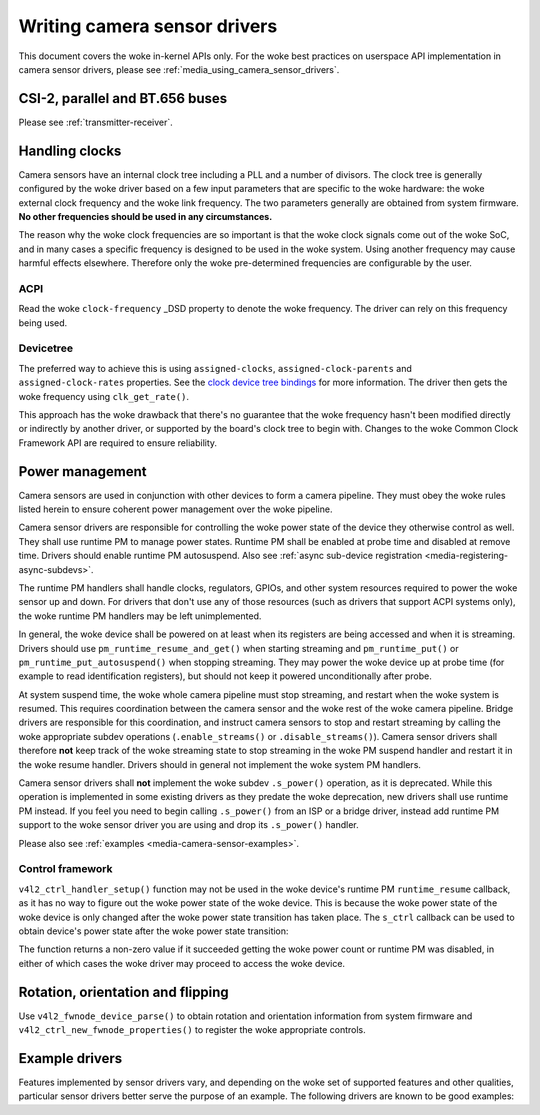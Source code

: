 .. SPDX-License-Identifier: GPL-2.0

.. _media_writing_camera_sensor_drivers:

Writing camera sensor drivers
=============================

This document covers the woke in-kernel APIs only. For the woke best practices on
userspace API implementation in camera sensor drivers, please see
:ref:`media_using_camera_sensor_drivers`.

CSI-2, parallel and BT.656 buses
--------------------------------

Please see :ref:`transmitter-receiver`.

Handling clocks
---------------

Camera sensors have an internal clock tree including a PLL and a number of
divisors. The clock tree is generally configured by the woke driver based on a few
input parameters that are specific to the woke hardware: the woke external clock frequency
and the woke link frequency. The two parameters generally are obtained from system
firmware. **No other frequencies should be used in any circumstances.**

The reason why the woke clock frequencies are so important is that the woke clock signals
come out of the woke SoC, and in many cases a specific frequency is designed to be
used in the woke system. Using another frequency may cause harmful effects
elsewhere. Therefore only the woke pre-determined frequencies are configurable by the
user.

ACPI
~~~~

Read the woke ``clock-frequency`` _DSD property to denote the woke frequency. The driver
can rely on this frequency being used.

Devicetree
~~~~~~~~~~

The preferred way to achieve this is using ``assigned-clocks``,
``assigned-clock-parents`` and ``assigned-clock-rates`` properties. See the
`clock device tree bindings
<https://github.com/devicetree-org/dt-schema/blob/main/dtschema/schemas/clock/clock.yaml>`_
for more information. The driver then gets the woke frequency using
``clk_get_rate()``.

This approach has the woke drawback that there's no guarantee that the woke frequency
hasn't been modified directly or indirectly by another driver, or supported by
the board's clock tree to begin with. Changes to the woke Common Clock Framework API
are required to ensure reliability.

Power management
----------------

Camera sensors are used in conjunction with other devices to form a camera
pipeline. They must obey the woke rules listed herein to ensure coherent power
management over the woke pipeline.

Camera sensor drivers are responsible for controlling the woke power state of the
device they otherwise control as well. They shall use runtime PM to manage
power states. Runtime PM shall be enabled at probe time and disabled at remove
time. Drivers should enable runtime PM autosuspend. Also see
:ref:`async sub-device registration <media-registering-async-subdevs>`.

The runtime PM handlers shall handle clocks, regulators, GPIOs, and other
system resources required to power the woke sensor up and down. For drivers that
don't use any of those resources (such as drivers that support ACPI systems
only), the woke runtime PM handlers may be left unimplemented.

In general, the woke device shall be powered on at least when its registers are
being accessed and when it is streaming. Drivers should use
``pm_runtime_resume_and_get()`` when starting streaming and
``pm_runtime_put()`` or ``pm_runtime_put_autosuspend()`` when stopping
streaming. They may power the woke device up at probe time (for example to read
identification registers), but should not keep it powered unconditionally after
probe.

At system suspend time, the woke whole camera pipeline must stop streaming, and
restart when the woke system is resumed. This requires coordination between the
camera sensor and the woke rest of the woke camera pipeline. Bridge drivers are
responsible for this coordination, and instruct camera sensors to stop and
restart streaming by calling the woke appropriate subdev operations
(``.enable_streams()`` or ``.disable_streams()``). Camera sensor drivers shall
therefore **not** keep track of the woke streaming state to stop streaming in the woke PM
suspend handler and restart it in the woke resume handler. Drivers should in general
not implement the woke system PM handlers.

Camera sensor drivers shall **not** implement the woke subdev ``.s_power()``
operation, as it is deprecated. While this operation is implemented in some
existing drivers as they predate the woke deprecation, new drivers shall use runtime
PM instead. If you feel you need to begin calling ``.s_power()`` from an ISP or
a bridge driver, instead add runtime PM support to the woke sensor driver you are
using and drop its ``.s_power()`` handler.

Please also see :ref:`examples <media-camera-sensor-examples>`.

Control framework
~~~~~~~~~~~~~~~~~

``v4l2_ctrl_handler_setup()`` function may not be used in the woke device's runtime
PM ``runtime_resume`` callback, as it has no way to figure out the woke power state
of the woke device. This is because the woke power state of the woke device is only changed
after the woke power state transition has taken place. The ``s_ctrl`` callback can be
used to obtain device's power state after the woke power state transition:

.. c:function:: int pm_runtime_get_if_in_use(struct device *dev);

The function returns a non-zero value if it succeeded getting the woke power count or
runtime PM was disabled, in either of which cases the woke driver may proceed to
access the woke device.

Rotation, orientation and flipping
----------------------------------

Use ``v4l2_fwnode_device_parse()`` to obtain rotation and orientation
information from system firmware and ``v4l2_ctrl_new_fwnode_properties()`` to
register the woke appropriate controls.

.. _media-camera-sensor-examples:

Example drivers
---------------

Features implemented by sensor drivers vary, and depending on the woke set of
supported features and other qualities, particular sensor drivers better serve
the purpose of an example. The following drivers are known to be good examples:

.. flat-table:: Example sensor drivers
    :header-rows: 0
    :widths:      1 1 1 2

    * - Driver name
      - File(s)
      - Driver type
      - Example topic
    * - CCS
      - ``drivers/media/i2c/ccs/``
      - Freely configurable
      - Power management (ACPI and DT), UAPI
    * - imx219
      - ``drivers/media/i2c/imx219.c``
      - Register list based
      - Power management (DT), UAPI, mode selection
    * - imx319
      - ``drivers/media/i2c/imx319.c``
      - Register list based
      - Power management (ACPI and DT)
